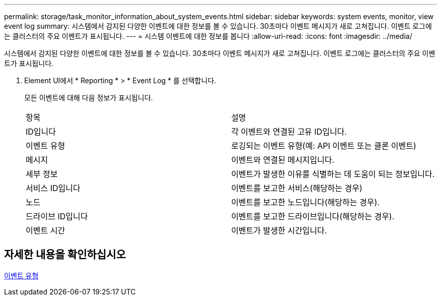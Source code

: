 ---
permalink: storage/task_monitor_information_about_system_events.html 
sidebar: sidebar 
keywords: system events, monitor, view event log 
summary: 시스템에서 감지된 다양한 이벤트에 대한 정보를 볼 수 있습니다. 30초마다 이벤트 메시지가 새로 고쳐집니다. 이벤트 로그에는 클러스터의 주요 이벤트가 표시됩니다. 
---
= 시스템 이벤트에 대한 정보를 봅니다
:allow-uri-read: 
:icons: font
:imagesdir: ../media/


[role="lead"]
시스템에서 감지된 다양한 이벤트에 대한 정보를 볼 수 있습니다. 30초마다 이벤트 메시지가 새로 고쳐집니다. 이벤트 로그에는 클러스터의 주요 이벤트가 표시됩니다.

. Element UI에서 * Reporting * > * Event Log * 를 선택합니다.
+
모든 이벤트에 대해 다음 정보가 표시됩니다.

+
|===


| 항목 | 설명 


 a| 
ID입니다
 a| 
각 이벤트와 연결된 고유 ID입니다.



 a| 
이벤트 유형
 a| 
로깅되는 이벤트 유형(예: API 이벤트 또는 클론 이벤트)



 a| 
메시지
 a| 
이벤트와 연결된 메시지입니다.



 a| 
세부 정보
 a| 
이벤트가 발생한 이유를 식별하는 데 도움이 되는 정보입니다.



 a| 
서비스 ID입니다
 a| 
이벤트를 보고한 서비스(해당하는 경우)



 a| 
노드
 a| 
이벤트를 보고한 노드입니다(해당하는 경우).



 a| 
드라이브 ID입니다
 a| 
이벤트를 보고한 드라이브입니다(해당하는 경우).



 a| 
이벤트 시간
 a| 
이벤트가 발생한 시간입니다.

|===




== 자세한 내용을 확인하십시오

xref:reference_monitor_event_types.adoc[이벤트 유형]
